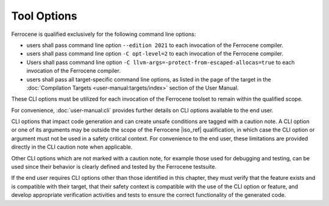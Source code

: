 .. SPDX-License-Identifier: MIT OR Apache-2.0
   SPDX-FileCopyrightText: The Ferrocene Developers

Tool Options
============

Ferrocene is qualified exclusively for the following command line options:

- users shall pass command line option ``--edition 2021`` to each invocation of
  the Ferrocene compiler.

- users shall pass command line option ``-C opt-level=2`` to each invocation of
  the Ferrocene compiler.

- Users shall pass command line option
  ``-C llvm-args=-protect-from-escaped-allocas=true`` to each invocation of the
  Ferrocene compiler.

- users shall pass all target-specific command line options, as listed in the
  page of the target in the :doc:`Compilation Targets
  <user-manual:targets/index>` section of the User Manual.

These CLI options must be utilized for each invocation of the Ferrocene
toolset to remain within the qualified scope.

For convenience, :doc:`user-manual:cli` provides further details on CLI options
available to the end user.

CLI options that impact code generation and can create unsafe conditions are
tagged with a caution note. A CLI option or one of its arguments may be outside
the scope of the Ferrocene |iso_ref| qualification, in which case the CLI
option or argument must not be used in a safety critical context. For
convenience to the end user, these limitations are provided directly in the CLI
caution note when applicable.

Other CLI options which are not marked with a caution note, for example those
used for debugging and testing, can be used since their behavior is clearly
defined and tested by the Ferrocene testsuite.

If the end user requires CLI options other than those identified in this
chapter, they must verify that the feature exists and is compatible with their
target, that their safety context is compatible with the use of the CLI option or
feature, and develop appropriate verification activities and tests to ensure
the correct functionality of the generated code.
